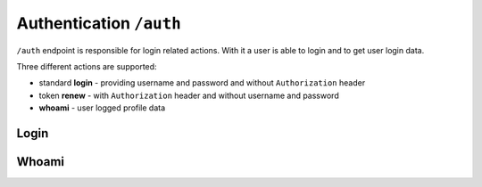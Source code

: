 Authentication ``/auth``
========================

``/auth`` endpoint is responsible for login related actions.
With it a user is able to login and to get user login data.

Three different actions are supported:

* standard **login** - providing username and password and without ``Authorization`` header
* token **renew** - with ``Authorization`` header and without username and password
* **whoami** - user logged profile data


Login
-----

.. http:post:: /auth

    Perform login.

    :form username: Username of user to be logged in. To be omitted when renewing token.
    :form password_hash: Password of user to be logged in. To be omitted when renewing token.
    :reqheader Authorization: *(Optional)* Use only in token renew, prefixed with ``Bearer``.
    :status 200: Login successful.
    :status 401: Unauthorized user, or invalid renew token.
    :resjson meta.jwt: The JSON Web Token to be used to authenticate (in header :http:header:`Authorization`).
    :resjson meta.renew: The renew token, to be used to reiterate login process when JWT expires.

    **Example request (login with username and password)**:

    .. sourcecode:: http

        POST /auth HTTP/1.1
        Host: example.com
        Accept: application/vnd.api+json
        Content-Type: application/x-www-form-urlencoded

        username=bedita&password_hash=bedita

    **Example response**:

    .. sourcecode:: http

        HTTP/1.1 200 OK
        Content-Type: application/vnd.api+json

        {
            "links": {
                "self": "http://example.com/auth",
                "home": "http://example.com/home"
            },
            "meta": {
                "jwt": "eyJ0eXAiOiJKV1QiLCJhbGciOiJIUzI1NiJ9.eyJpZCI6MSwidXNlcm5hbWUiOiJiZWRpdGEiLCJibG9ja2VkIjpmYWxzZSwibGFzdF9sb2dpbiI6IjIwMTYtMDgtMDFUMTM6MTk6MzkrMDAwMCIsImxhc3RfbG9naW5fZXJyIjpudWxsLCJudW1fbG9naW5fZXJyIjowLCJjcmVhdGVkIjoiMjAxNi0wOC0wMVQxMzoxOToyOSswMDAwIiwibW9kaWZpZWQiOiIyMDE2LTA4LTAxVDEzOjE5OjI5KzAwMDAiLCJyb2xlcyI6W10sImlzcyI6Imh0dHA6XC9cLzEwLjAuODMuNDo4MDgwIiwiaWF0IjoxNDcwMDU4NTE3LCJuYmYiOjE0NzAwNTg1MTcsImV4cCI6MTQ3MDA2NTcxN30.rGcCEKiYjETnkaKVgG5-gJxIMXALVaZ4MeV5aKbWtQE",
                "renew": "eyJ0eXAiOiJKV1QiLCJhbGciOiJIUzI1NiJ9.eyJpc3MiOiJodHRwOlwvXC8xMC4wLjgzLjQ6ODA4MCIsImlhdCI6MTQ3MDA1ODUxNywibmJmIjoxNDcwMDU4NTE3LCJzdWIiOjEsImF1ZCI6Imh0dHA6XC9cLzEwLjAuODMuNDo4MDgwXC9hdXRoIn0.mU3QToPvc0uY-XQRhDA1F2hfpRjjT2ljSerKQygk2T8"
            }
        }

    **Example request (token renewal)**:

    .. sourcecode:: http

        POST /auth HTTP/1.1
        Host: example.com
        Accept: application/vnd.api+json
        Authorization: Bearer eyJ0eXAiOiJKV1QiLCJhbGciOiJIUzI1NiJ9.eyJpc3MiOiJodHRwOlwvXC8xMC4wLjgzLjQ6ODA4MCIsImlhdCI6MTQ3MDA1ODUxNywibmJmIjoxNDcwMDU4NTE3LCJzdWIiOjEsImF1ZCI6Imh0dHA6XC9cLzEwLjAuODMuNDo4MDgwXC9hdXRoIn0.mU3QToPvc0uY-XQRhDA1F2hfpRjjT2ljSerKQygk2T8

    **Example response**: (*same as above, with new JWT and renew token*)


Whoami
------

.. http:get:: /auth

    Get logged user profile data.

    :reqheader Authorization: Use token prefixed with ``Bearer``.
    :status 200: Get operation successful.
    :status 401: Unauthorized user, user not logged.
    :resjson data: User profile data

    **Example request (token from previous login example)**:

    .. sourcecode:: http

        GET /auth HTTP/1.1
        Host: example.com
        Accept: application/vnd.api+json
        Authorization: eyJ0eXAiOiJKV1QiLCJhbGciOiJIUzI1NiJ9.eyJpZCI6MSwidXNlcm5hbWUiOiJiZWRpdGEiLCJibG9ja2VkIjpmYWxzZSwibGFzdF9sb2dpbiI6IjIwMTYtMDgtMDFUMTM6MTk6MzkrMDAwMCIsImxhc3RfbG9naW5fZXJyIjpudWxsLCJudW1fbG9naW5fZXJyIjowLCJjcmVhdGVkIjoiMjAxNi0wOC0wMVQxMzoxOToyOSswMDAwIiwibW9kaWZpZWQiOiIyMDE2LTA4LTAxVDEzOjE5OjI5KzAwMDAiLCJyb2xlcyI6W10sImlzcyI6Imh0dHA6XC9cLzEwLjAuODMuNDo4MDgwIiwiaWF0IjoxNDcwMDU4NTE3LCJuYmYiOjE0NzAwNTg1MTcsImV4cCI6MTQ3MDA2NTcxN30.rGcCEKiYjETnkaKVgG5-gJxIMXALVaZ4MeV5aKbWtQE

    **Example response**:

    .. sourcecode:: http

        HTTP/1.1 200 OK
        Content-Type: application/vnd.api+json

        {
          "data": {
                "id": "2",
                "type": "users",
                "attributes": {
                    "username": "gustavo",
                    "blocked": false,
                    "last_login": "2016-10-06T08:17:36+00:00",
                    "last_login_err": null,
                    "num_login_err": 0,
                    "name": "Gustavo",
                    "surname": "Supporto"
                }
            },
            "links": {
                "self": "http://example.com/auth",
                "home": "http://example.com/home"
            },
        }

    **Note**: some fields in previous example are missing for brevity in user *"attributes"*.
